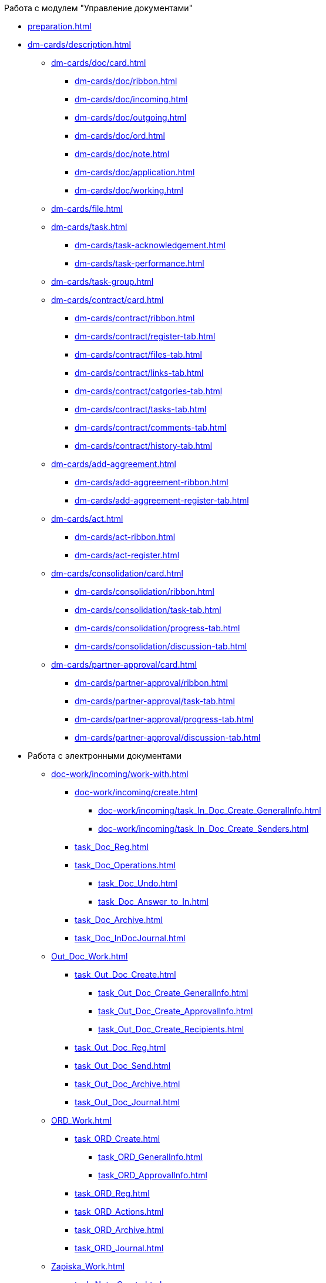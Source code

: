 .Работа с модулем "Управление документами"
* xref:preparation.adoc[]
* xref:dm-cards/description.adoc[]
** xref:dm-cards/doc/card.adoc[]
*** xref:dm-cards/doc/ribbon.adoc[]
*** xref:dm-cards/doc/incoming.adoc[]
*** xref:dm-cards/doc/outgoing.adoc[]
*** xref:dm-cards/doc/ord.adoc[]
*** xref:dm-cards/doc/note.adoc[]
*** xref:dm-cards/doc/application.adoc[]
*** xref:dm-cards/doc/working.adoc[]
** xref:dm-cards/file.adoc[]
** xref:dm-cards/task.adoc[]
*** xref:dm-cards/task-acknowledgement.adoc[]
*** xref:dm-cards/task-performance.adoc[]
** xref:dm-cards/task-group.adoc[]
** xref:dm-cards/contract/card.adoc[]
*** xref:dm-cards/contract/ribbon.adoc[]
*** xref:dm-cards/contract/register-tab.adoc[]
*** xref:dm-cards/contract/files-tab.adoc[]
*** xref:dm-cards/contract/links-tab.adoc[]
*** xref:dm-cards/contract/catgories-tab.adoc[]
*** xref:dm-cards/contract/tasks-tab.adoc[]
*** xref:dm-cards/contract/comments-tab.adoc[]
*** xref:dm-cards/contract/history-tab.adoc[]
** xref:dm-cards/add-aggreement.adoc[]
*** xref:dm-cards/add-aggreement-ribbon.adoc[]
*** xref:dm-cards/add-aggreement-register-tab.adoc[]
** xref:dm-cards/act.adoc[]
*** xref:dm-cards/act-ribbon.adoc[]
*** xref:dm-cards/act-register.adoc[]
** xref:dm-cards/consolidation/card.adoc[]
*** xref:dm-cards/consolidation/ribbon.adoc[]
*** xref:dm-cards/consolidation/task-tab.adoc[]
*** xref:dm-cards/consolidation/progress-tab.adoc[]
*** xref:dm-cards/consolidation/discussion-tab.adoc[]
** xref:dm-cards/partner-approval/card.adoc[]
*** xref:dm-cards/partner-approval/ribbon.adoc[]
*** xref:dm-cards/partner-approval/task-tab.adoc[]
*** xref:dm-cards/partner-approval/progress-tab.adoc[]
*** xref:dm-cards/partner-approval/discussion-tab.adoc[]
* Работа с электронными документами
** xref:doc-work/incoming/work-with.adoc[]
*** xref:doc-work/incoming/create.adoc[]
**** xref:doc-work/incoming/task_In_Doc_Create_GeneralInfo.adoc[]
**** xref:doc-work/incoming/task_In_Doc_Create_Senders.adoc[]
*** xref:task_Doc_Reg.adoc[]
*** xref:task_Doc_Operations.adoc[]
**** xref:task_Doc_Undo.adoc[]
**** xref:task_Doc_Answer_to_In.adoc[]
*** xref:task_Doc_Archive.adoc[]
*** xref:task_Doc_InDocJournal.adoc[]
** xref:Out_Doc_Work.adoc[]
*** xref:task_Out_Doc_Create.adoc[]
**** xref:task_Out_Doc_Create_GeneralInfo.adoc[]
**** xref:task_Out_Doc_Create_ApprovalInfo.adoc[]
**** xref:task_Out_Doc_Create_Recipients.adoc[]
*** xref:task_Out_Doc_Reg.adoc[]
*** xref:task_Out_Doc_Send.adoc[]
*** xref:task_Out_Doc_Archive.adoc[]
*** xref:task_Out_Doc_Journal.adoc[]
** xref:ORD_Work.adoc[]
*** xref:task_ORD_Create.adoc[]
**** xref:task_ORD_GeneralInfo.adoc[]
**** xref:task_ORD_ApprovalInfo.adoc[]
*** xref:task_ORD_Reg.adoc[]
*** xref:task_ORD_Actions.adoc[]
*** xref:task_ORD_Archive.adoc[]
*** xref:task_ORD_Journal.adoc[]
** xref:Zapiska_Work.adoc[]
*** xref:task_Note_Create.adoc[]
**** xref:task_Note_GeneralInfo.adoc[]
**** xref:task_Note_ApprovalInfo.adoc[]
*** xref:task_Note_Reg.adoc[]
*** xref:task_Note_Actions.adoc[]
** xref:Zayavka_Work.adoc[]
*** xref:task_Zayavka_Create.adoc[]
**** xref:task_Zayavka_GeneralInfo.adoc[]
**** xref:task_Zayavka_ApprovalInfo.adoc[]
*** xref:task_Zayavka_Reg.adoc[]
*** xref:task_Zayavka_Actions.adoc[]
*** xref:SetZayavkaAsCurrent.adoc[]
*** xref:SendZayavkaToArchive.adoc[]
** xref:Work_Doc_Work.adoc[]
*** xref:task_Work_Doc_Create.adoc[]
**** xref:workDocGeneralInfo.dita.adoc[]
**** xref:workDocApprovalInfo.adoc[]
*** xref:task_Work_Doc_Take.adoc[]
*** xref:task_Work_Reg.adoc[]
*** xref:task_Work_Doc_Actions.adoc[]
** xref:Doc_Work_General.adoc[]
*** xref:task_Doc_Card_Create.adoc[]
**** xref:DCard_create_by_file.adoc[]
**** xref:DCard_create_by_barcode.adoc[]
*** xref:task_Files_Edit.adoc[]
**** xref:task_File_Edit_Online.adoc[]
**** xref:task_File_Edit_Offline.adoc[]
*** xref:Dcard_files.adoc[]
**** xref:DCard_file_add.adoc[]
***** xref:DCard_file_add_drag_and_drop_filesystem.adoc[]
***** xref:DCard_file_add_contexmenu_filesystem.adoc[]
***** xref:DCard_file_add_Outlook.adoc[]
***** xref:DCard_file_add_drag_and_drop_Dcard.adoc[]
***** xref:DCard_file_add_clipboard.adoc[]
**** xref:DCard_file_open.adoc[]
**** xref:DCard_file_preview.adoc[]
**** xref:DCard_file_block.adoc[]
**** xref:DCard_file_versions.adoc[]
**** xref:DCard_file_save_as.adoc[]
**** xref:DCard_file_rename.adoc[]
**** xref:DCard_file_delete.adoc[]
**** xref:DCard_properties_synsynchronization.adoc[]
*** xref:DCard_file_scan.adoc[]
**** xref:DCard_file_scan_simple.adoc[]
**** xref:DCard_file_scan_recognition.adoc[]
*** xref:DCard_category_control.adoc[]
*** xref:task_Doc_Link_Create.adoc[]
*** xref:task_Doc_Link_Add.adoc[]
*** xref:task_File_Unload.adoc[]
*** xref:Doc_Send.adoc[]
**** xref:task_Doc_Mail.adoc[]
*** xref:task_Doc_Sign.adoc[]
**** xref:DigitalSignature_simple.adoc[]
**** xref:DigitalSignature_sertificate.adoc[]
*** xref:task_Doc_Sign_View.adoc[]
*** xref:task_Doc_Journal.adoc[]
*** xref:task_Doc_Archive_General.adoc[]
*** xref:task_Doc_Encrypting.adoc[]
*** xref:task_Doc_Journals_view.adoc[]
*** xref:Doc_CreateTasks.adoc[]
*** xref:GroupTasks.adoc[]
*** xref:Doc_CreateConsent.adoc[]
*** xref:task_Doc_Take.adoc[]
*** xref:DCard_business_process.adoc[]
*** xref:DCard_barcode_print.adoc[]
*** xref:DCard_close.adoc[]
* xref:Task_Work.adoc[]
** xref:task_Task_Creation.adoc[]
*** xref:task_Task_create_from_DCard.adoc[]
**** xref:task_Task_For_Fulfil.adoc[]
***** xref:task_Task_For_Fulfil_card.adoc[]
***** xref:task_Task_For_Fulfil_context_menu.adoc[]
**** xref:task_Task_For_Look.adoc[]
***** xref:task_Task_For_Look_quick_send.adoc[]
***** xref:task_Task_For_Look_card.adoc[]
*** xref:task_Task_create_from_Navigator.adoc[]
*** xref:task_Task_create_performer.adoc[]
**** xref:task_Task_performer_select_from_guide.adoc[]
**** xref:task_Task_performer_select_from_list.adoc[]
*** xref:task_Task_set_deputy.adoc[]
*** xref:Tcard_create_remind.adoc[]
*** xref:Tcard_create_controll.adoc[]
** xref:task_GroupTask_create.adoc[]
*** xref:task_GroupTask_create_Dcard.adoc[]
**** xref:task_GroupTask_create_author.adoc[]
**** xref:task_GroupTask_create_importance.adoc[]
**** xref:task_GroupTask_create_performer.adoc[]
***** xref:task_performer_select_from_guide.adoc[]
***** xref:task_performer_select_from_list.adoc[]
***** xref:task_performer_select_department.adoc[]
**** xref:GroupTasks_performer_personal_settings.adoc[]
***** xref:task_GroupTask_personal_department.adoc[]
**** xref:task_GroupTask_create_routing.adoc[]
**** xref:task_GroupTask_create_controller.adoc[]
**** xref:task_GroupTask_create_acceptance.adoc[]
**** xref:task_GroupTask_create_documents.adoc[]
*** xref:task_GroupTask_create_Navigator.adoc[]
** xref:task_Task_Take.adoc[]
*** xref:task_Task_get_perform.adoc[]
*** xref:task_Task_get_look.adoc[]
*** xref:task_GroupTask_get.adoc[]
*** xref:task_GroupTask_get_responsible_performer.adoc[]
*** xref:task_Task_get_delegated.adoc[]
** xref:task_Task_OpenAttachment.adoc[]
** xref:task_Task_Reject.adoc[]
** xref:task_Task_Fulfil.adoc[]
*** xref:task_Task_TakeInWork.adoc[]
*** xref:task_Task_Delegate.adoc[]
*** xref:task_Task_Create_Slave.adoc[]
*** xref:task_Task_Create_Slave_GroupTask.adoc[]
*** xref:task_Task_Fulfil_Fix.adoc[]
** xref:task_Task_Fulfil_Replace.adoc[]
*** xref:task_Task_Deputy_Work.adoc[]
*** xref:task_Task_Deputy_Delegate.adoc[]
** xref:task_Task_Fulfil_Check.adoc[]
*** xref:task_Task_Fulfil_Progress.adoc[]
*** xref:task_Task_Approve.adoc[]
** xref:task_Task_Control.adoc[]
*** xref:task_Task_Date_Change.adoc[]
*** xref:task_Task_Return.adoc[]
*** xref:task_Task_Force_Finish.adoc[]
** xref:task_Task_Add_Comment.adoc[]
** xref:GroupTask_control.adoc[]
*** xref:task_GroupTask_return.adoc[]
*** xref:task_GroupTask_change_deadline.adoc[]
*** xref:task_GroupTask_perform_tree.adoc[]
** xref:task_Task_Finish.adoc[]
** xref:GroupTask_finish.adoc[]
*** xref:task_GroupTask_finish_performer.adoc[]
*** xref:task_GroupTask_finish_responsible_performer.adoc[]
*** xref:task_GroupTask_finish_auto.adoc[]
*** xref:task_GroupTask_finish_group.adoc[]
** xref:task_Task_copy_report_to_child.adoc[]
** xref:task_Task_report.adoc[]
** xref:Tcard_print.adoc[]
** xref:EmailNotification.adoc[]
** xref:WorkInMailClient.adoc[]
* xref:WorkWithContracts.adoc[]
** xref:ContractOperations.adoc[]
*** xref:task_Creat_Card_Doc.adoc[]
**** xref:task_Creat_Doc_of_Navigator.adoc[]
**** xref:task_Creat_ActSAgr_of_CardsContract.adoc[]
*** xref:task_Attach_File_to_Doc.adoc[]
*** xref:task_Attach_encoding.adoc[]
*** xref:task_Add_Link_Doc.adoc[]
*** xref:task_Doc_Categorization.adoc[]
*** xref:task_Add_Comments.adoc[]
*** xref:task_Contract_Task_create_from_DCard.adoc[]
*** xref:task_Print_Card_Doc.adoc[]
** xref:Work_Contracts.adoc[]
*** xref:Preparation_Doc_Contract.adoc[]
**** xref:task_Contract_RegData_insert.adoc[]
**** xref:task_SuppAgreement_RegData_insert.adoc[]
**** xref:task_Contract_group.adoc[]
*** xref:Approval_and_Signing_Doc.adoc[]
**** xref:Contract_Plan_Approval_Route.adoc[]
***** xref:task_Start_Approval_Contract.adoc[]
***** xref:task_Approving_get.adoc[]
***** xref:task_Consolidation_get.adoc[]
***** xref:task_Contract_Task_Approve.adoc[]
***** xref:task_Contract_Mark_on_Print.adoc[]
***** xref:task_Signing_of_Contract.adoc[]
***** xref:task_Consolidation_after_signing.adoc[]
**** xref:task_Approval_list_view.adoc[]
*** xref:task_Contract_Transfer_to_Sign_Counterparty.adoc[]
*** xref:task_Conclusion_of_Contracts.adoc[]
*** xref:task_Forced_Finish.adoc[]
*** xref:task_Termination_of_Contract.adoc[]
*** xref:task_Cancel_Contract.adoc[]
*** xref:task_Contract_extension.adoc[]
** xref:Work_Act.adoc[]
*** xref:task_Act_RegData_insert.adoc[]
*** xref:task_Act_Transfer_to_Sign.adoc[]
*** xref:task_Act_Mark_Signing.adoc[]
*** xref:task_Act_Transfer_to_Sign_Counterparty.adoc[]
*** xref:task_Act_Mark_on_Validity.adoc[]
*** xref:task_Act_Return_to_Preparation.adoc[]
*** xref:task_Act_Cancel.adoc[]
** xref:Reports.adoc[]
*** xref:task_Report_contracts_without_signed_original.adoc[]
*** xref:task_Report_with_soon_deadline.adoc[]
** xref:Working_Group_Employee_Acquaintance.adoc[]
* xref:WorkGroups.adoc[]
** xref:Navigator_tab_work_groups.adoc[]
** xref:task_WorkGroups_create.adoc[]
** xref:task_WorkGroups_change.adoc[]
** xref:task_WorkGroups_delete.adoc[]
** xref:task_WorkGroups_members_add.adoc[]
** xref:task_WorkGroups_members_delete.adoc[]
* xref:task_Report_View.adoc[]
* xref:task_Report_jornal.adoc[]
* xref:Appendixes.adoc[]
** xref:HotButtons.adoc[]
** xref:Templates.adoc[]
*** xref:Template_Contract.adoc[]
*** xref:Template_SuppAgreement.adoc[]
